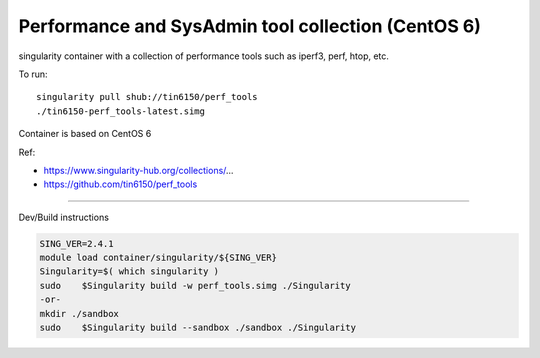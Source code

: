 Performance and SysAdmin tool collection (CentOS 6)
***************************************************

singularity container with a collection of performance tools such as iperf3, perf, htop, etc.

To run::

	singularity pull shub://tin6150/perf_tools
	./tin6150-perf_tools-latest.simg

Container is based on CentOS 6

Ref: 

- https://www.singularity-hub.org/collections/...
- https://github.com/tin6150/perf_tools


~~~~

Dev/Build instructions 

.. code:: bash

	SING_VER=2.4.1
	module load container/singularity/${SING_VER}
	Singularity=$( which singularity )
	sudo    $Singularity build -w perf_tools.simg ./Singularity
	-or-
	mkdir ./sandbox
	sudo    $Singularity build --sandbox ./sandbox ./Singularity


